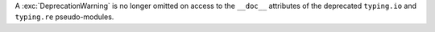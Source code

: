 A :exc:`DeprecationWarning` is no longer omitted on access to the
``__doc__`` attributes of the deprecated ``typing.io`` and ``typing.re``
pseudo-modules.
